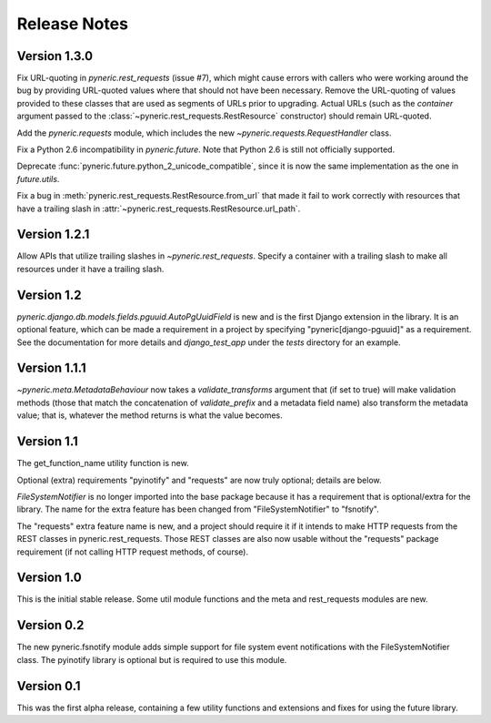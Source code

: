 Release Notes
=============

Version 1.3.0
-------------

Fix URL-quoting in `pyneric.rest_requests` (issue #7), which might cause errors
with callers who were working around the bug by providing URL-quoted values
where that should not have been necessary.  Remove the URL-quoting of values
provided to these classes that are used as segments of URLs prior to upgrading.
Actual URLs (such as the `container` argument passed to the
:class:`~pyneric.rest_requests.RestResource` constructor) should remain
URL-quoted.

Add the `pyneric.requests` module, which includes the new
`~pyneric.requests.RequestHandler` class.

Fix a Python 2.6 incompatibility in `pyneric.future`.  Note that Python 2.6 is
still not officially supported.

Deprecate :func:`pyneric.future.python_2_unicode_compatible`, since it is now
the same implementation as the one in `future.utils`.

Fix a bug in :meth:`pyneric.rest_requests.RestResource.from_url` that made it
fail to work correctly with resources that have a trailing slash in
:attr:`~pyneric.rest_requests.RestResource.url_path`.

Version 1.2.1
-------------

Allow APIs that utilize trailing slashes in `~pyneric.rest_requests`.  Specify
a container with a trailing slash to make all resources under it have a
trailing slash.

Version 1.2
-----------

`pyneric.django.db.models.fields.pguuid.AutoPgUuidField` is new and is the
first Django extension in the library.  It is an optional feature, which can be
made a requirement in a project by specifying "pyneric[django-pguuid]" as a
requirement.  See the documentation for more details and `django_test_app`
under the `tests` directory for an example.

Version 1.1.1
-------------

`~pyneric.meta.MetadataBehaviour` now takes a `validate_transforms` argument
that (if set to true) will make validation methods (those that match the
concatenation of `validate_prefix` and a metadata field name) also transform
the metadata value; that is, whatever the method returns is what the value
becomes.

Version 1.1
-----------

The get_function_name utility function is new.

Optional (extra) requirements "pyinotify" and "requests" are now truly
optional; details are below.

`FileSystemNotifier` is no longer imported into the base package because it has
a requirement that is optional/extra for the library.  The name for the extra
feature has been changed from "FileSystemNotifier" to "fsnotify".

The "requests" extra feature name is new, and a project should require it if it
intends to make HTTP requests from the REST classes in pyneric.rest_requests.
Those REST classes are also now usable without the "requests" package
requirement (if not calling HTTP request methods, of course).

Version 1.0
-----------

This is the initial stable release.  Some util module functions and the meta
and rest_requests modules are new.

Version 0.2
-----------

The new pyneric.fsnotify module adds simple support for file system event
notifications with the FileSystemNotifier class.  The pyinotify library is
optional but is required to use this module.

Version 0.1
-----------

This was the first alpha release, containing a few utility functions and
extensions and fixes for using the future library.
